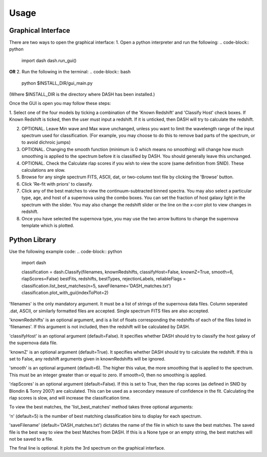 =====
Usage
=====

Graphical Interface
+++++++++++++++++++
There are two ways to open the graphical interface:
1. Open a python interpreter and run the following:
.. code-block:: python
    import dash
    dash.run_gui()

**OR**
2. Run the following in the terminal:
.. code-block:: bash
    python $INSTALL_DIR/gui_main.py

(Where $INSTALL_DIR is the directory where DASH has been installed.)

.. image:: GUI_Screenshot.png

Once the GUI is open you may follow these steps:

1. Select one of the four models by ticking a combination of the 'Known Redshift' and 'Classify Host' check boxes.
If Known Redshift is ticked, then the user must input a redshift. If it is unticked, then DASH will try to calculate the redshift.

2. OPTIONAL. Leave Min wave and Max wave unchanged, unless you want to limit the wavelength range of the input spectrum used for classification. (For example, you may choose to do this to remove bad parts of the spectrum, or to avoid dichroic jumps)

3. OPTIONAL. Changing the smooth function (minimum is 0 which means no smoothing) will change how much smoothing is applied to the spectrum before it is classified by DASH. You should generally leave this unchanged.

4. OPTIONAL. Check the Calculate rlap scores if you wish to view the score (same definition from SNID). These calculations are slow.

5. Browse for any single spectrum FITS, ASCII, dat, or two-column text file by clicking the 'Browse' button.

6. Click 'Re-fit with priors' to classify.

7. Click any of the best matches to view the continuum-subtracted binned spectra. You may also select a particular type, age, and host of a supernova using the combo boxes. You can set the fraction of host galaxy light in the spectrum with the slider. You may also change the redshift slider or the line on the x-corr plot to view changes in redshift.

8. Once you have selected the supernova type, you may use the two arrow buttons to change the supernova template which is plotted.



Python Library
++++++++++++++
Use the following example code:
.. code-block:: python
    import dash

    classification = dash.Classify(filenames, knownRedshifts, classifyHost=False, knownZ=True, smooth=6, rlapScores=False)
    bestFits, redshifts, bestTypes, rejectionLabels, reliableFlags = classification.list_best_matches(n=5, saveFilename='DASH_matches.txt')
    classification.plot_with_gui(indexToPlot=2)

'filenames' is the only mandatory argument. It must be a list of strings of the supernova data files. Column seperated .dat, ASCII, or similarly formatted files are accepted. Single spectrum FITS files are also accepted.

'knownRedshifts' is an optional argument, and is a list of floats corresponding the redshifts of each of the files listed in 'filenames'. If this argument is not included, then the redshift will be calculated by DASH.

'classifyHost' is an optional argument (default=False). It specifies whether DASH should try to classify the host galaxy of the supernova data file.

'knownZ' is an optional argument (default=True). It specifies whether DASH should try to calculate the redshift. If this is set to False, any redshift arguments given in knownRedshifts will be ignored.

'smooth' is an optional argument (default=6). The higher this value, the more smoothing that is applied to the spectrum. This must be an integer greater than or equal to zero. If smooth=0, then no smoothing is applied.

'rlapScores' is an optional argument (default=False). If this is set to True, then the rlap scores (as defined in SNID by Blondin & Tonry 2007) are calculated. This can be used as a secondary measure of confidence in the fit. Calculating the rlap scores is slow, and will increase the classification time.


To view the best matches, the 'list_best_matches' method takes three optional arguments:

'n' (default=5) is the number of best matching classification bins to display for each spectrum.

'saveFilename' (default='DASH_matches.txt') dictates the name of the file in which to save the best matches. The saved file is the best way to view the best Matches from DASH. If this is a None type or an empty string, the best matches will not be saved to a file.

The final line is optional. It plots the 3rd spectrum on the graphical interface.
